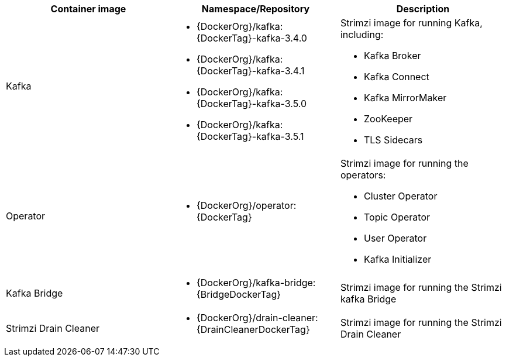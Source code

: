 // Auto generated content - DO NOT EDIT BY HAND
// Edit documentation/snip-images.sh instead
[table,stripes=none]
|===
|Container image |Namespace/Repository |Description

|Kafka
a|
* {DockerOrg}/kafka:{DockerTag}-kafka-3.4.0
* {DockerOrg}/kafka:{DockerTag}-kafka-3.4.1
* {DockerOrg}/kafka:{DockerTag}-kafka-3.5.0
* {DockerOrg}/kafka:{DockerTag}-kafka-3.5.1

a|
Strimzi image for running Kafka, including:

* Kafka Broker
* Kafka Connect
* Kafka MirrorMaker
* ZooKeeper
* TLS Sidecars

|Operator
a|
* {DockerOrg}/operator:{DockerTag}

a|
Strimzi image for running the operators:

* Cluster Operator
* Topic Operator
* User Operator
* Kafka Initializer

|Kafka Bridge
a|
* {DockerOrg}/kafka-bridge:{BridgeDockerTag}

a|
Strimzi image for running the Strimzi kafka Bridge

|Strimzi Drain Cleaner
a|
* {DockerOrg}/drain-cleaner:{DrainCleanerDockerTag}

a|
Strimzi image for running the Strimzi Drain Cleaner

|===
